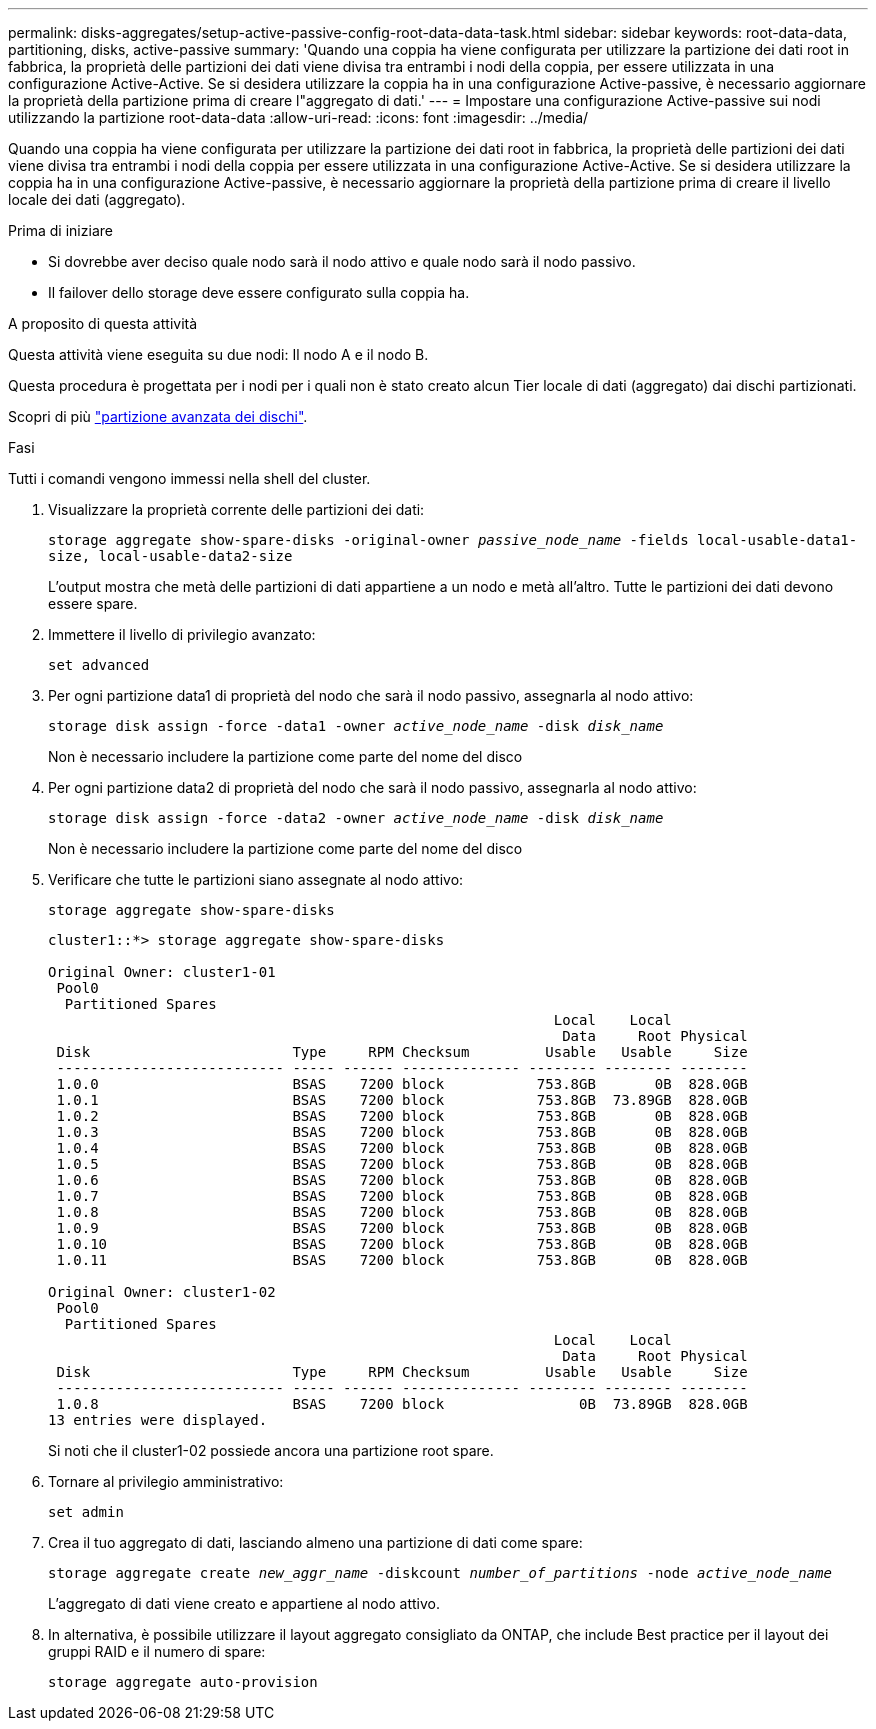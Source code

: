 ---
permalink: disks-aggregates/setup-active-passive-config-root-data-data-task.html 
sidebar: sidebar 
keywords: root-data-data, partitioning, disks, active-passive 
summary: 'Quando una coppia ha viene configurata per utilizzare la partizione dei dati root in fabbrica, la proprietà delle partizioni dei dati viene divisa tra entrambi i nodi della coppia, per essere utilizzata in una configurazione Active-Active. Se si desidera utilizzare la coppia ha in una configurazione Active-passive, è necessario aggiornare la proprietà della partizione prima di creare l"aggregato di dati.' 
---
= Impostare una configurazione Active-passive sui nodi utilizzando la partizione root-data-data
:allow-uri-read: 
:icons: font
:imagesdir: ../media/


[role="lead"]
Quando una coppia ha viene configurata per utilizzare la partizione dei dati root in fabbrica, la proprietà delle partizioni dei dati viene divisa tra entrambi i nodi della coppia per essere utilizzata in una configurazione Active-Active. Se si desidera utilizzare la coppia ha in una configurazione Active-passive, è necessario aggiornare la proprietà della partizione prima di creare il livello locale dei dati (aggregato).

.Prima di iniziare
* Si dovrebbe aver deciso quale nodo sarà il nodo attivo e quale nodo sarà il nodo passivo.
* Il failover dello storage deve essere configurato sulla coppia ha.


.A proposito di questa attività
Questa attività viene eseguita su due nodi: Il nodo A e il nodo B.

Questa procedura è progettata per i nodi per i quali non è stato creato alcun Tier locale di dati (aggregato) dai dischi partizionati.

Scopri di più link:https://kb.netapp.com/Advice_and_Troubleshooting/Data_Storage_Software/ONTAP_OS/What_are_the_rules_for_Advanced_Disk_Partitioning%3F["partizione avanzata dei dischi"^].

.Fasi
Tutti i comandi vengono immessi nella shell del cluster.

. Visualizzare la proprietà corrente delle partizioni dei dati:
+
`storage aggregate show-spare-disks -original-owner _passive_node_name_ -fields local-usable-data1-size, local-usable-data2-size`

+
L'output mostra che metà delle partizioni di dati appartiene a un nodo e metà all'altro. Tutte le partizioni dei dati devono essere spare.

. Immettere il livello di privilegio avanzato:
+
`set advanced`

. Per ogni partizione data1 di proprietà del nodo che sarà il nodo passivo, assegnarla al nodo attivo:
+
`storage disk assign -force -data1 -owner _active_node_name_ -disk _disk_name_`

+
Non è necessario includere la partizione come parte del nome del disco

. Per ogni partizione data2 di proprietà del nodo che sarà il nodo passivo, assegnarla al nodo attivo:
+
`storage disk assign -force -data2 -owner _active_node_name_ -disk _disk_name_`

+
Non è necessario includere la partizione come parte del nome del disco

. Verificare che tutte le partizioni siano assegnate al nodo attivo:
+
`storage aggregate show-spare-disks`

+
[listing]
----
cluster1::*> storage aggregate show-spare-disks

Original Owner: cluster1-01
 Pool0
  Partitioned Spares
                                                            Local    Local
                                                             Data     Root Physical
 Disk                        Type     RPM Checksum         Usable   Usable     Size
 --------------------------- ----- ------ -------------- -------- -------- --------
 1.0.0                       BSAS    7200 block           753.8GB       0B  828.0GB
 1.0.1                       BSAS    7200 block           753.8GB  73.89GB  828.0GB
 1.0.2                       BSAS    7200 block           753.8GB       0B  828.0GB
 1.0.3                       BSAS    7200 block           753.8GB       0B  828.0GB
 1.0.4                       BSAS    7200 block           753.8GB       0B  828.0GB
 1.0.5                       BSAS    7200 block           753.8GB       0B  828.0GB
 1.0.6                       BSAS    7200 block           753.8GB       0B  828.0GB
 1.0.7                       BSAS    7200 block           753.8GB       0B  828.0GB
 1.0.8                       BSAS    7200 block           753.8GB       0B  828.0GB
 1.0.9                       BSAS    7200 block           753.8GB       0B  828.0GB
 1.0.10                      BSAS    7200 block           753.8GB       0B  828.0GB
 1.0.11                      BSAS    7200 block           753.8GB       0B  828.0GB

Original Owner: cluster1-02
 Pool0
  Partitioned Spares
                                                            Local    Local
                                                             Data     Root Physical
 Disk                        Type     RPM Checksum         Usable   Usable     Size
 --------------------------- ----- ------ -------------- -------- -------- --------
 1.0.8                       BSAS    7200 block                0B  73.89GB  828.0GB
13 entries were displayed.
----
+
Si noti che il cluster1-02 possiede ancora una partizione root spare.

. Tornare al privilegio amministrativo:
+
`set admin`

. Crea il tuo aggregato di dati, lasciando almeno una partizione di dati come spare:
+
`storage aggregate create _new_aggr_name_ -diskcount _number_of_partitions_ -node _active_node_name_`

+
L'aggregato di dati viene creato e appartiene al nodo attivo.

. In alternativa, è possibile utilizzare il layout aggregato consigliato da ONTAP, che include Best practice per il layout dei gruppi RAID e il numero di spare:
+
`storage aggregate auto-provision`


